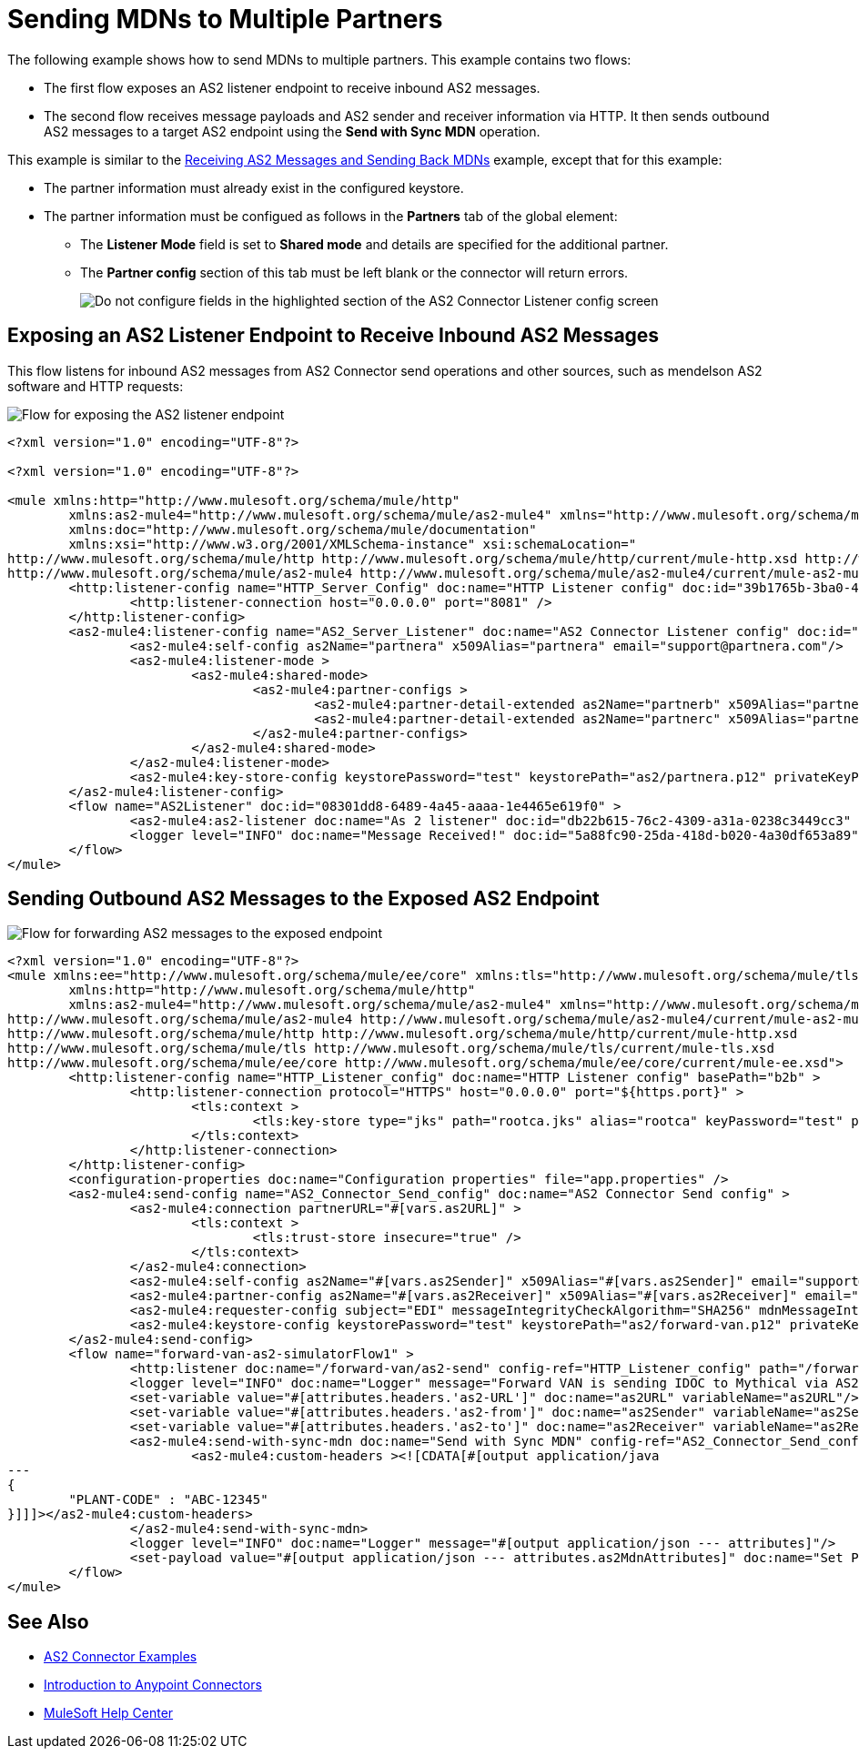 = Sending MDNs to Multiple Partners
:page-aliases: connectors::as2/as2-connector-multiple-partners.adoc

The following example shows how to send MDNs to multiple partners. This example contains two flows:

* The first flow exposes an AS2 listener endpoint to receive inbound AS2 messages.
+
* The second flow receives message payloads and AS2 sender and receiver information via HTTP. It then sends outbound AS2 messages to a target AS2 endpoint using the *Send with Sync MDN* operation.

This example is similar to the xref:as2-connector-example-receive-send.adoc[Receiving AS2 Messages and Sending Back MDNs] example, except that for this example:

* The partner information must already exist in the configured keystore.
* The partner information must be configued as follows in the *Partners* tab of the global element:
** The *Listener Mode* field is set to *Shared mode* and details are specified for the additional partner.
** The *Partner config* section of this tab must be left blank or the connector will return errors.
+ 
image::as2-connector-example-multi-caveat.png[Do not configure fields in the highlighted section of the AS2 Connector Listener config screen]

== Exposing an AS2 Listener Endpoint to Receive Inbound AS2 Messages

This flow listens for inbound AS2 messages from AS2 Connector send operations and other sources, such as mendelson AS2 software and HTTP requests:

image::as2-connector-mdn1-example.png[Flow for exposing the AS2 listener endpoint]

[source,xml,linenums]
----
<?xml version="1.0" encoding="UTF-8"?>

<?xml version="1.0" encoding="UTF-8"?>

<mule xmlns:http="http://www.mulesoft.org/schema/mule/http"
	xmlns:as2-mule4="http://www.mulesoft.org/schema/mule/as2-mule4" xmlns="http://www.mulesoft.org/schema/mule/core"
	xmlns:doc="http://www.mulesoft.org/schema/mule/documentation"
	xmlns:xsi="http://www.w3.org/2001/XMLSchema-instance" xsi:schemaLocation="
http://www.mulesoft.org/schema/mule/http http://www.mulesoft.org/schema/mule/http/current/mule-http.xsd http://www.mulesoft.org/schema/mule/core http://www.mulesoft.org/schema/mule/core/current/mule.xsd
http://www.mulesoft.org/schema/mule/as2-mule4 http://www.mulesoft.org/schema/mule/as2-mule4/current/mule-as2-mule4.xsd">
	<http:listener-config name="HTTP_Server_Config" doc:name="HTTP Listener config" doc:id="39b1765b-3ba0-493a-afc0-f285e22fa5aa" >
		<http:listener-connection host="0.0.0.0" port="8081" />
	</http:listener-config>
	<as2-mule4:listener-config name="AS2_Server_Listener" doc:name="AS2 Connector Listener config" doc:id="513b14fd-e91b-4ec2-9d63-4287f72e067b" httpListenerConfig="HTTP_Server_Config" securityLevel="SIGNED_ENCRYPTED">
		<as2-mule4:self-config as2Name="partnera" x509Alias="partnera" email="support@partnera.com"/>
		<as2-mule4:listener-mode >
			<as2-mule4:shared-mode>
				<as2-mule4:partner-configs >
					<as2-mule4:partner-detail-extended as2Name="partnerb" x509Alias="partnerb" email="support@partnerb.com" />
					<as2-mule4:partner-detail-extended as2Name="partnerc" x509Alias="partnerc" email="support@partnerc.com" />
				</as2-mule4:partner-configs>
			</as2-mule4:shared-mode>
		</as2-mule4:listener-mode>
		<as2-mule4:key-store-config keystorePassword="test" keystorePath="as2/partnera.p12" privateKeyPassword="test" />
	</as2-mule4:listener-config>
	<flow name="AS2Listener" doc:id="08301dd8-6489-4a45-aaaa-1e4465e619f0" >
		<as2-mule4:as2-listener doc:name="As 2 listener" doc:id="db22b615-76c2-4309-a31a-0238c3449cc3" config-ref="AS2_Server_Listener" path="/as2-receive"/>
		<logger level="INFO" doc:name="Message Received!" doc:id="5a88fc90-25da-418d-b020-4a30df653a89" message="Message Received: #[payload]"/>
	</flow>
</mule>
----

== Sending Outbound AS2 Messages to the Exposed AS2 Endpoint

image::as2-connector-mdn2-example.png[Flow for forwarding AS2 messages to the exposed endpoint]

[source,xml,linenums]
----
<?xml version="1.0" encoding="UTF-8"?>
<mule xmlns:ee="http://www.mulesoft.org/schema/mule/ee/core" xmlns:tls="http://www.mulesoft.org/schema/mule/tls"
	xmlns:http="http://www.mulesoft.org/schema/mule/http"
	xmlns:as2-mule4="http://www.mulesoft.org/schema/mule/as2-mule4" xmlns="http://www.mulesoft.org/schema/mule/core" xmlns:doc="http://www.mulesoft.org/schema/mule/documentation" xmlns:xsi="http://www.w3.org/2001/XMLSchema-instance" xsi:schemaLocation="http://www.mulesoft.org/schema/mule/core http://www.mulesoft.org/schema/mule/core/current/mule.xsd
http://www.mulesoft.org/schema/mule/as2-mule4 http://www.mulesoft.org/schema/mule/as2-mule4/current/mule-as2-mule4.xsd
http://www.mulesoft.org/schema/mule/http http://www.mulesoft.org/schema/mule/http/current/mule-http.xsd
http://www.mulesoft.org/schema/mule/tls http://www.mulesoft.org/schema/mule/tls/current/mule-tls.xsd
http://www.mulesoft.org/schema/mule/ee/core http://www.mulesoft.org/schema/mule/ee/core/current/mule-ee.xsd">
	<http:listener-config name="HTTP_Listener_config" doc:name="HTTP Listener config" basePath="b2b" >
		<http:listener-connection protocol="HTTPS" host="0.0.0.0" port="${https.port}" >
			<tls:context >
				<tls:key-store type="jks" path="rootca.jks" alias="rootca" keyPassword="test" password="test" />
			</tls:context>
		</http:listener-connection>
	</http:listener-config>
	<configuration-properties doc:name="Configuration properties" file="app.properties" />
	<as2-mule4:send-config name="AS2_Connector_Send_config" doc:name="AS2 Connector Send config" >
		<as2-mule4:connection partnerURL="#[vars.as2URL]" >
			<tls:context >
				<tls:trust-store insecure="true" />
			</tls:context>
		</as2-mule4:connection>
		<as2-mule4:self-config as2Name="#[vars.as2Sender]" x509Alias="#[vars.as2Sender]" email="support@forward-van.com" />
		<as2-mule4:partner-config as2Name="#[vars.as2Receiver]" x509Alias="#[vars.as2Receiver]" email="support@mythical.com"/>
		<as2-mule4:requester-config subject="EDI" messageIntegrityCheckAlgorithm="SHA256" mdnMessageIntegrityCheckAlgorithm="SHA256" encryptionAlgorithm="DES_EDE3" requestReceipt="SIGNED_REQUIRED"/>
		<as2-mule4:keystore-config keystorePassword="test" keystorePath="as2/forward-van.p12" privateKeyPassword="test" />
	</as2-mule4:send-config>
	<flow name="forward-van-as2-simulatorFlow1" >
		<http:listener doc:name="/forward-van/as2-send" config-ref="HTTP_Listener_config" path="/forward-van/as2-send"/>
		<logger level="INFO" doc:name="Logger" message="Forward VAN is sending IDOC to Mythical via AS2"/>
		<set-variable value="#[attributes.headers.'as2-URL']" doc:name="as2URL" variableName="as2URL"/>
		<set-variable value="#[attributes.headers.'as2-from']" doc:name="as2Sender" variableName="as2Sender"/>
		<set-variable value="#[attributes.headers.'as2-to']" doc:name="as2Receiver" variableName="as2Receiver"/>
		<as2-mule4:send-with-sync-mdn doc:name="Send with Sync MDN" config-ref="AS2_Connector_Send_config" outputMimeType="application/EDI-X12">
			<as2-mule4:custom-headers ><![CDATA[#[output application/java
---
{
	"PLANT-CODE" : "ABC-12345"
}]]]></as2-mule4:custom-headers>
		</as2-mule4:send-with-sync-mdn>
		<logger level="INFO" doc:name="Logger" message="#[output application/json --- attributes]"/>
		<set-payload value="#[output application/json --- attributes.as2MdnAttributes]" doc:name="Set Payload" />
	</flow>
</mule>
----

== See Also

* xref:as2-connector-examples.adoc[AS2 Connector Examples]
* xref:connectors::introduction/introduction-to-anypoint-connectors.adoc[Introduction to Anypoint Connectors]
* https://help.mulesoft.com[MuleSoft Help Center]